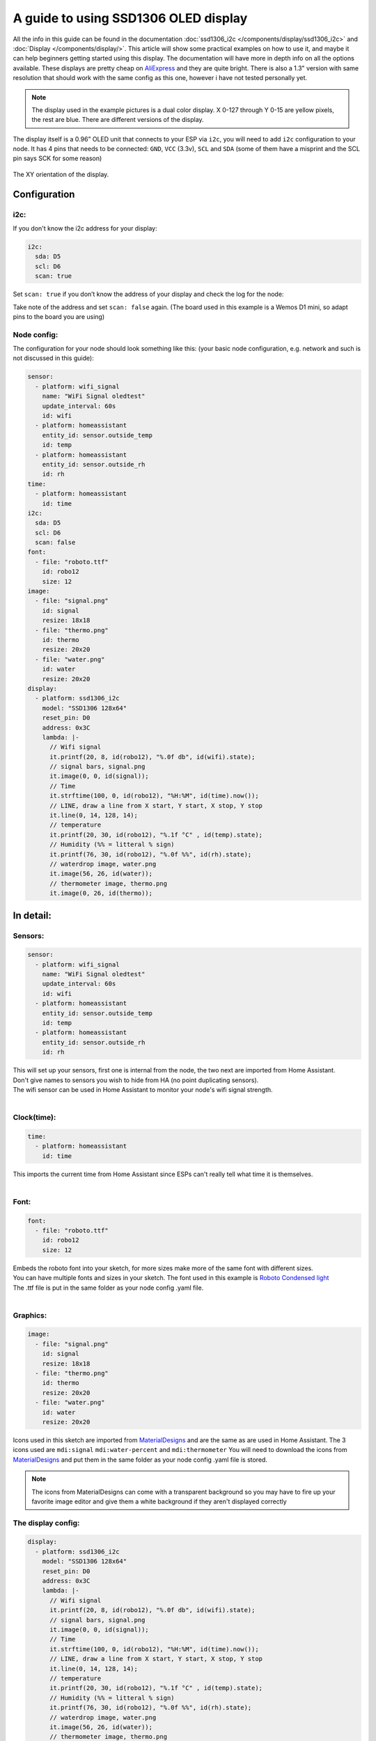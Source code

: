 A guide to using SSD1306 OLED display
=====================================

All the info in this guide can be found in the documentation :doc:`ssd1306_i2c </components/display/ssd1306_i2c>` and :doc:`Display </components/display/>`. 
This article will show some practical examples on how to use it, and maybe it can help beginners getting started using this display. The documentation will have more in depth info on all the options available.
These displays are pretty cheap on `AliExpress <https://www.aliexpress.com/item/10pcs-0-96-yellow-blue-0-96-inch-OLED-module-New-128X64-OLED-LCD-LED-Display/32638669209.html>`__ and they are quite bright.
There is also a 1.3" version with same resolution that should work with the same config as this one, however i have not tested personally yet.

.. note::
     The display used in the example pictures is a dual color display. X 0-127 through Y 0-15 are yellow pixels, the rest are blue. There are different versions of the display.

The display itself is a 0.96” OLED unit that connects to your ESP via ``i2c``, you will need to add ``i2c`` configuration to your node.
It has 4 pins that needs to be connected: ``GND``, ``VCC`` (3.3v), ``SCL`` and ``SDA`` (some of them have a misprint and the SCL pin says SCK for some reason)


.. figure:: images/oled-xy.png
    :align: center
    :width: 80.0%
The XY orientation of the display.

Configuration
_____________


i2c:
****
If you don't know the i2c address for your display:

.. code-block:: yaml

    i2c:
      sda: D5
      scl: D6
      scan: true

Set ``scan: true`` if you don’t know the address of your display and check the log for the node:

.. code-block::
    [11:54:53][C][i2c:043]: I2C Bus:
    [11:54:53][C][i2c:044]:   SDA Pin: GPIO14
    [11:54:53][C][i2c:045]:   SCL Pin: GPIO12
    [11:54:53][C][i2c:046]:   Frequency: 50000 Hz
    [11:54:53][I][i2c:048]: Scanning i2c bus for active devices...
    [11:54:53][I][i2c:055]: Found i2c device at address 0x3C

Take note of the address and set ``scan: false`` again.
(The board used in this example is a Wemos D1 mini, so adapt pins to the board you are using)

Node config:
************

The configuration for your node should look something like this: 
(your basic node configuration, e.g. network and such is not discussed in this guide):

.. code-block:: yaml

    sensor:
      - platform: wifi_signal
        name: "WiFi Signal oledtest"
        update_interval: 60s
        id: wifi
      - platform: homeassistant
        entity_id: sensor.outside_temp
        id: temp
      - platform: homeassistant
        entity_id: sensor.outside_rh
        id: rh
    time:
      - platform: homeassistant
        id: time
    i2c:
      sda: D5
      scl: D6
      scan: false
    font:
      - file: "roboto.ttf"
        id: robo12
        size: 12
    image:
      - file: "signal.png"
        id: signal
        resize: 18x18
      - file: "thermo.png"
        id: thermo
        resize: 20x20
      - file: "water.png"
        id: water
        resize: 20x20
    display:
      - platform: ssd1306_i2c
        model: "SSD1306 128x64"
        reset_pin: D0
        address: 0x3C
        lambda: |-
          // Wifi signal
          it.printf(20, 8, id(robo12), "%.0f db", id(wifi).state);
          // signal bars, signal.png
          it.image(0, 0, id(signal));
          // Time
          it.strftime(100, 0, id(robo12), "%H:%M", id(time).now());    
          // LINE, draw a line from X start, Y start, X stop, Y stop
          it.line(0, 14, 128, 14);
          // temperature
          it.printf(20, 30, id(robo12), "%.1f °C" , id(temp).state);
          // Humidity (%% = litteral % sign)
          it.printf(76, 30, id(robo12), "%.0f %%", id(rh).state);
          // waterdrop image, water.png
          it.image(56, 26, id(water));
          // thermometer image, thermo.png
          it.image(0, 26, id(thermo));


In detail:
__________

Sensors:
********
.. code-block:: yaml

    sensor:
      - platform: wifi_signal
        name: "WiFi Signal oledtest"
        update_interval: 60s
        id: wifi
      - platform: homeassistant
        entity_id: sensor.outside_temp
        id: temp
      - platform: homeassistant
        entity_id: sensor.outside_rh
        id: rh

| This will set up your sensors, first one is internal from the node, the two next are imported from Home Assistant.
| Don't give names to sensors you wish to hide from HA (no point duplicating sensors).
| The wifi sensor can be used in Home Assistant to monitor your node's wifi signal strength.
|
Clock(time):
************
.. code-block:: yaml

    time:
      - platform: homeassistant
        id: time

| This imports the current time from Home Assistant since ESPs can't really tell what time it is themselves.
|
Font:
****
.. code-block:: yaml

    font:
      - file: "roboto.ttf"
        id: robo12
        size: 12

| Embeds the roboto font into your sketch, for more sizes make more of the same font with different sizes.
| You can have multiple fonts and sizes in your sketch. The font used in this example is `Roboto Condensed light <http://allfont.net/download/roboto-condensed-light/>`__
| The .ttf file is put in the same folder as your node config .yaml file.
|
Graphics:
*********
.. code-block:: yaml

    image:
      - file: "signal.png"
        id: signal
        resize: 18x18
      - file: "thermo.png"
        id: thermo
        resize: 20x20
      - file: "water.png"
        id: water
        resize: 20x20

Icons used in this sketch are imported from `MaterialDesigns <https://materialdesignicons.com/>`__ and are the same as are used in Home Assistant.
The 3 icons used are ``mdi:signal`` ``mdi:water-percent`` and ``mdi:thermometer``
You will need to download the icons from `MaterialDesigns <https://materialdesignicons.com/>`__ and put them in the same folder as your node config .yaml file is stored.

.. note::
     The icons from MaterialDesigns can come with a transparent background so you may have to fire up your favorite image editor and give them a white background if they aren't displayed correctly

The display config:
*******************
.. code-block:: yaml

    display:
      - platform: ssd1306_i2c
        model: "SSD1306 128x64"
        reset_pin: D0
        address: 0x3C
        lambda: |-
          // Wifi signal
          it.printf(20, 8, id(robo12), "%.0f db", id(wifi).state);
          // signal bars, signal.png
          it.image(0, 0, id(signal));
          // Time
          it.strftime(100, 0, id(robo12), "%H:%M", id(time).now());    
          // LINE, draw a line from X start, Y start, X stop, Y stop
          it.line(0, 14, 128, 14);
          // temperature
          it.printf(20, 30, id(robo12), "%.1f °C" , id(temp).state);
          // Humidity (%% = litteral % sign)
          it.printf(76, 30, id(robo12), "%.0f %%", id(rh).state);
          // waterdrop image, water.png
          it.image(56, 26, id(water));
          // thermometer image, thermo.png
          it.image(0, 26, id(thermo));


This where the drawing API does all its magic:

- ``it.printf(20, 8, id(robo12), "%.0f db", id(wifi).state);``
- This prints out the WiFi signal strengt of the node (in -db) at Y=8 X=20 position of the display. The "%.0f" means that we want 0 decimals for this number

- ``it.image(0, 0, id(signal));``
- The signal bars graphic next to the wifi signal, at X=0 Y=0

- ``it.strftime(100, 0, id(robo12), "%H:%M", id(time).now());``
- The clock in the upper right corner. Time from home assistant. You can add date, day and lots of other options.

- ``it.line(0, 14, 128, 14);``
- The line drawn under the wifi signal and clock. From X=0 Y=14 to X=128 Y=14.

- ``it.printf(20, 30, id(robo12), "%.1f °C" , id(temp).state);``
- Temperature reading from your chosen Home Assistant sensor. We want 1 decimal so we use "%.1f" process the sensor data (if you want 2 decimals replace 1f with 2f)

- ``it.printf(76, 30, id(robo12), "%.0f %%", id(rh).state);``
- Humidity from your chosen Home Assistant sensor. You need the double % sign to print a litteral % sign, decimals on humidity is probably not desirable "%.0f %%"

- ``it.image(0, 26, id(thermo));``
- The thermometer image next to the temperature sensor reading

- ``it.image(56, 26, id(water));``
- The waterdrop with a % sign inside it next to humidity sensor reading


Images:
_______
Some images to illustrate the article:

.. figure:: images/oled-topbar.png
    :align: center
    :width: 80.0%

.. figure:: images/oled-temphum.png
    :align: center
    :width: 80.0%

References
__________
:doc:`Display </components/display>`
:doc:`ssd1306_i2c </components/display/ssd1306_i2c>`
:doc:`Time </components/time#strftime>`
:doc:`Images </components/display/#images>`

:ghedit:`Edit`

.. disqus::